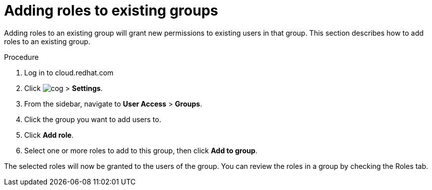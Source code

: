 // Module included in the following assemblies:
// assembly-user-access.adoc


[id="proc-add-roles-to-group_{context}"]

= Adding roles to existing groups

Adding roles to an existing group will grant new permissions to existing users in that group. This section describes how to add roles to an existing group.

.Procedure

. Log in to cloud.redhat.com
. Click image:cog.png[] > *Settings*.
. From the sidebar, navigate to *User Access* > *Groups*.
. Click the group you want to add users to.
. Click *Add role*.
. Select one or more roles to add to this group, then click *Add to group*.

The selected roles will now be granted to the users of the group. You can review the roles in a group by checking the Roles tab.
